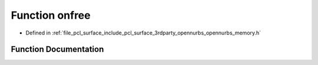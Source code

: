 .. _exhale_function_opennurbs__memory_8h_1a11bd5c38846c84d11a00bd1b1cd31e61:

Function onfree
===============

- Defined in :ref:`file_pcl_surface_include_pcl_surface_3rdparty_opennurbs_opennurbs_memory.h`


Function Documentation
----------------------


.. doxygenfunction:: onfree(void *)
